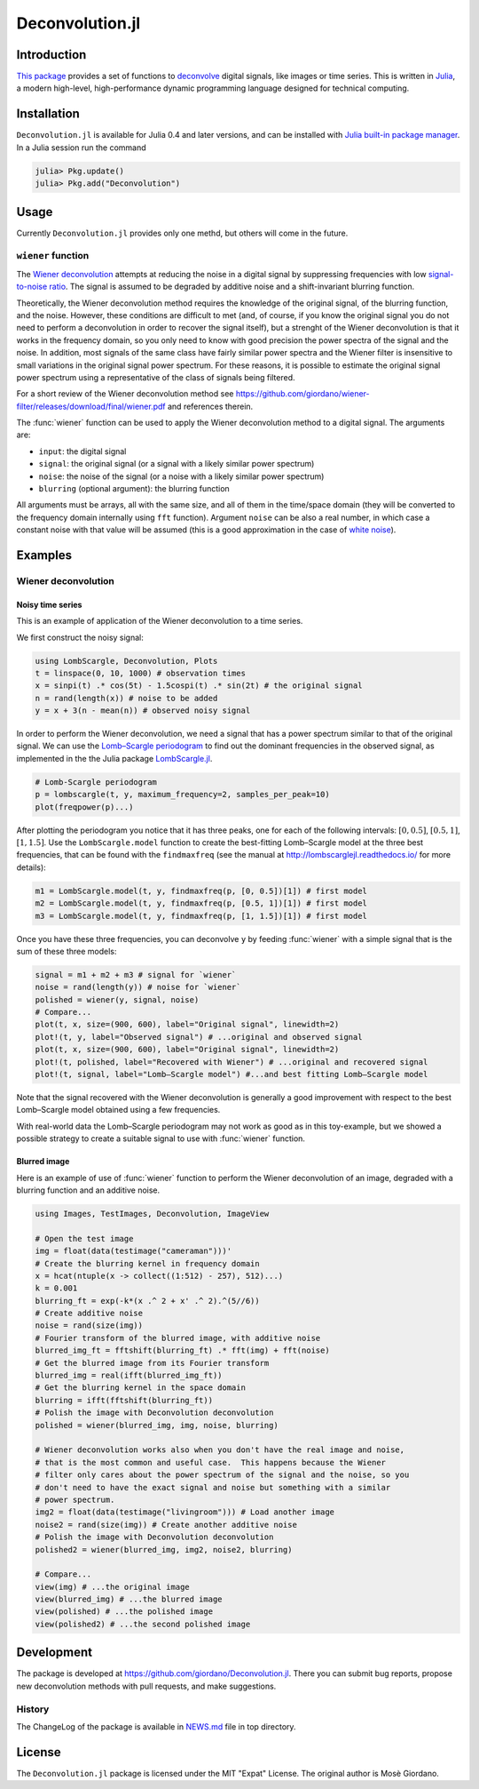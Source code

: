 Deconvolution.jl
================

Introduction
------------

`This package <https://github.com/giordano/Deconvolution.jl>`__ provides a set
of functions to `deconvolve <https://en.wikipedia.org/wiki/Deconvolution>`__
digital signals, like images or time series.  This is written in `Julia
<http://julialang.org/>`__, a modern high-level, high-performance dynamic
programming language designed for technical computing.

Installation
------------

``Deconvolution.jl`` is available for Julia 0.4 and later versions, and can be
installed with `Julia built-in package manager
<http://docs.julialang.org/en/stable/manual/packages/>`__.  In a Julia session
run the command

.. code-block:: julia

    julia> Pkg.update()
    julia> Pkg.add("Deconvolution")

Usage
-----

Currently ``Deconvolution.jl`` provides only one methd, but others will come in
the future.

``wiener`` function
~~~~~~~~~~~~~~~~~~~

.. function:: wiener(input, signal, noise[, blurring])

The `Wiener deconvolution
<https://en.wikipedia.org/wiki/Wiener_deconvolution>`__ attempts at reducing the
noise in a digital signal by suppressing frequencies with low `signal-to-noise
ratio <https://en.wikipedia.org/wiki/Signal-to-noise_ratio>`__.  The signal is
assumed to be degraded by additive noise and a shift-invariant blurring
function.

Theoretically, the Wiener deconvolution method requires the knowledge of the
original signal, of the blurring function, and the noise.  However, these
conditions are difficult to met (and, of course, if you know the original signal
you do not need to perform a deconvolution in order to recover the signal
itself), but a strenght of the Wiener deconvolution is that it works in the
frequency domain, so you only need to know with good precision the power spectra
of the signal and the noise.  In addition, most signals of the same class have
fairly similar power spectra and the Wiener filter is insensitive to small
variations in the original signal power spectrum.  For these reasons, it is
possible to estimate the original signal power spectrum using a representative
of the class of signals being filtered.

For a short review of the Wiener deconvolution method see
https://github.com/giordano/wiener-filter/releases/download/final/wiener.pdf and
references therein.

The :func:`wiener` function can be used to apply the Wiener deconvolution method
to a digital signal. The arguments are:

- ``input``: the digital signal
- ``signal``: the original signal (or a signal with a likely similar power
  spectrum)
- ``noise``: the noise of the signal (or a noise with a likely similar power
  spectrum)
- ``blurring`` (optional argument): the blurring function

All arguments must be arrays, all with the same size, and all of them in the
time/space domain (they will be converted to the frequency domain internally
using ``fft`` function).  Argument ``noise`` can be also a real number, in which
case a constant noise with that value will be assumed (this is a good
approximation in the case of `white noise
<https://en.wikipedia.org/wiki/White_noise>`__).

Examples
--------

Wiener deconvolution
~~~~~~~~~~~~~~~~~~~~

Noisy time series
'''''''''''''''''

This is an example of application of the Wiener deconvolution to a time series.

We first construct the noisy signal:

.. code-block:: julia

   using LombScargle, Deconvolution, Plots
   t = linspace(0, 10, 1000) # observation times
   x = sinpi(t) .* cos(5t) - 1.5cospi(t) .* sin(2t) # the original signal
   n = rand(length(x)) # noise to be added
   y = x + 3(n - mean(n)) # observed noisy signal

In order to perform the Wiener deconvolution, we need a signal that has a power
spectrum similar to that of the original signal.  We can use the `Lomb–Scargle
periodogram <https://en.wikipedia.org/wiki/Least-squares_spectral_analysis>`__
to find out the dominant frequencies in the observed signal, as implemented in
the the Julia package `LombScargle.jl
<https://github.com/giordano/LombScargle.jl>`__.

.. code-block:: julia

   # Lomb-Scargle periodogram
   p = lombscargle(t, y, maximum_frequency=2, samples_per_peak=10)
   plot(freqpower(p)...)

After plotting the periodogram you notice that it has three peaks, one for each
of the following intervals: :math:`[0, 0.5]`, :math:`[0.5, 1]`, :math:`[1,
1.5]`.  Use the ``LombScargle.model`` function to create the best-fitting
Lomb–Scargle model at the three best frequencies, that can be found with the
``findmaxfreq`` (see the manual at http://lombscarglejl.readthedocs.io/ for more
details):

.. code-block:: julia

    m1 = LombScargle.model(t, y, findmaxfreq(p, [0, 0.5])[1]) # first model
    m2 = LombScargle.model(t, y, findmaxfreq(p, [0.5, 1])[1]) # first model
    m3 = LombScargle.model(t, y, findmaxfreq(p, [1, 1.5])[1]) # first model

Once you have these three frequencies, you can deconvolve ``y`` by feeding
:func:`wiener` with a simple signal that is the sum of these three models:

.. code-block:: julia

   signal = m1 + m2 + m3 # signal for `wiener`
   noise = rand(length(y)) # noise for `wiener`
   polished = wiener(y, signal, noise)
   # Compare...
   plot(t, x, size=(900, 600), label="Original signal", linewidth=2)
   plot!(t, y, label="Observed signal") # ...original and observed signal
   plot(t, x, size=(900, 600), label="Original signal", linewidth=2)
   plot!(t, polished, label="Recovered with Wiener") # ...original and recovered signal
   plot!(t, signal, label="Lomb–Scargle model") #...and best fitting Lomb–Scargle model

.. image:: wiener-time-series-observed.png
.. image:: wiener-time-series-recovered.png

Note that the signal recovered with the Wiener deconvolution is generally a good
improvement with respect to the best Lomb–Scargle model obtained using a few
frequencies.

With real-world data the Lomb–Scargle periodogram may not work as good as in
this toy-example, but we showed a possible strategy to create a suitable signal
to use with :func:`wiener` function.

Blurred image
'''''''''''''

Here is an example of use of :func:`wiener` function to perform the Wiener
deconvolution of an image, degraded with a blurring function and an additive
noise.

.. code-block:: julia

    using Images, TestImages, Deconvolution, ImageView

    # Open the test image
    img = float(data(testimage("cameraman")))'
    # Create the blurring kernel in frequency domain
    x = hcat(ntuple(x -> collect((1:512) - 257), 512)...)
    k = 0.001
    blurring_ft = exp(-k*(x .^ 2 + x' .^ 2).^(5//6))
    # Create additive noise
    noise = rand(size(img))
    # Fourier transform of the blurred image, with additive noise
    blurred_img_ft = fftshift(blurring_ft) .* fft(img) + fft(noise)
    # Get the blurred image from its Fourier transform
    blurred_img = real(ifft(blurred_img_ft))
    # Get the blurring kernel in the space domain
    blurring = ifft(fftshift(blurring_ft))
    # Polish the image with Deconvolution deconvolution
    polished = wiener(blurred_img, img, noise, blurring)

    # Wiener deconvolution works also when you don't have the real image and noise,
    # that is the most common and useful case.  This happens because the Wiener
    # filter only cares about the power spectrum of the signal and the noise, so you
    # don't need to have the exact signal and noise but something with a similar
    # power spectrum.
    img2 = float(data(testimage("livingroom"))) # Load another image
    noise2 = rand(size(img)) # Create another additive noise
    # Polish the image with Deconvolution deconvolution
    polished2 = wiener(blurred_img, img2, noise2, blurring)

    # Compare...
    view(img) # ...the original image
    view(blurred_img) # ...the blurred image
    view(polished) # ...the polished image
    view(polished2) # ...the second polished image

.. image:: wiener-cameraman.jpg

Development
-----------

The package is developed at https://github.com/giordano/Deconvolution.jl.  There
you can submit bug reports, propose new deconvolution methods with pull
requests, and make suggestions.

History
~~~~~~~

The ChangeLog of the package is available in `NEWS.md
<https://github.com/giordano/Deconvolution.jl/blob/master/NEWS.md>`__ file in
top directory.

License
-------

The ``Deconvolution.jl`` package is licensed under the MIT "Expat" License.  The
original author is Mosè Giordano.
